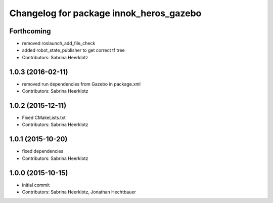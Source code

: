 ^^^^^^^^^^^^^^^^^^^^^^^^^^^^^^^^^^^^^^^^
Changelog for package innok_heros_gazebo
^^^^^^^^^^^^^^^^^^^^^^^^^^^^^^^^^^^^^^^^

Forthcoming
-----------
* removed roslaunch_add_file_check
* added robot_state_publisher to get correct tf tree
* Contributors: Sabrina Heerklotz

1.0.3 (2016-02-11)
------------------
* removed run  dependencies from Gazebo in package.xml
* Contributors: Sabrina Heerklotz

1.0.2 (2015-12-11)
------------------
* Fixed CMakeLists.txt
* Contributors: Sabrina Heerklotz

1.0.1 (2015-10-20)
------------------
* fixed dependencies
* Contributors: Sabrina Heerklotz

1.0.0 (2015-10-15)
------------------
* initial commit
* Contributors: Sabrina Heerklotz, Jonathan Hechtbauer
